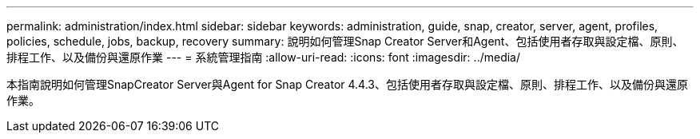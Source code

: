 ---
permalink: administration/index.html 
sidebar: sidebar 
keywords: administration, guide, snap, creator, server, agent, profiles, policies, schedule, jobs, backup, recovery 
summary: 說明如何管理Snap Creator Server和Agent、包括使用者存取與設定檔、原則、排程工作、以及備份與還原作業 
---
= 系統管理指南
:allow-uri-read: 
:icons: font
:imagesdir: ../media/


[role="Lead"]
本指南說明如何管理SnapCreator Server與Agent for Snap Creator 4.4.3、包括使用者存取與設定檔、原則、排程工作、以及備份與還原作業。
